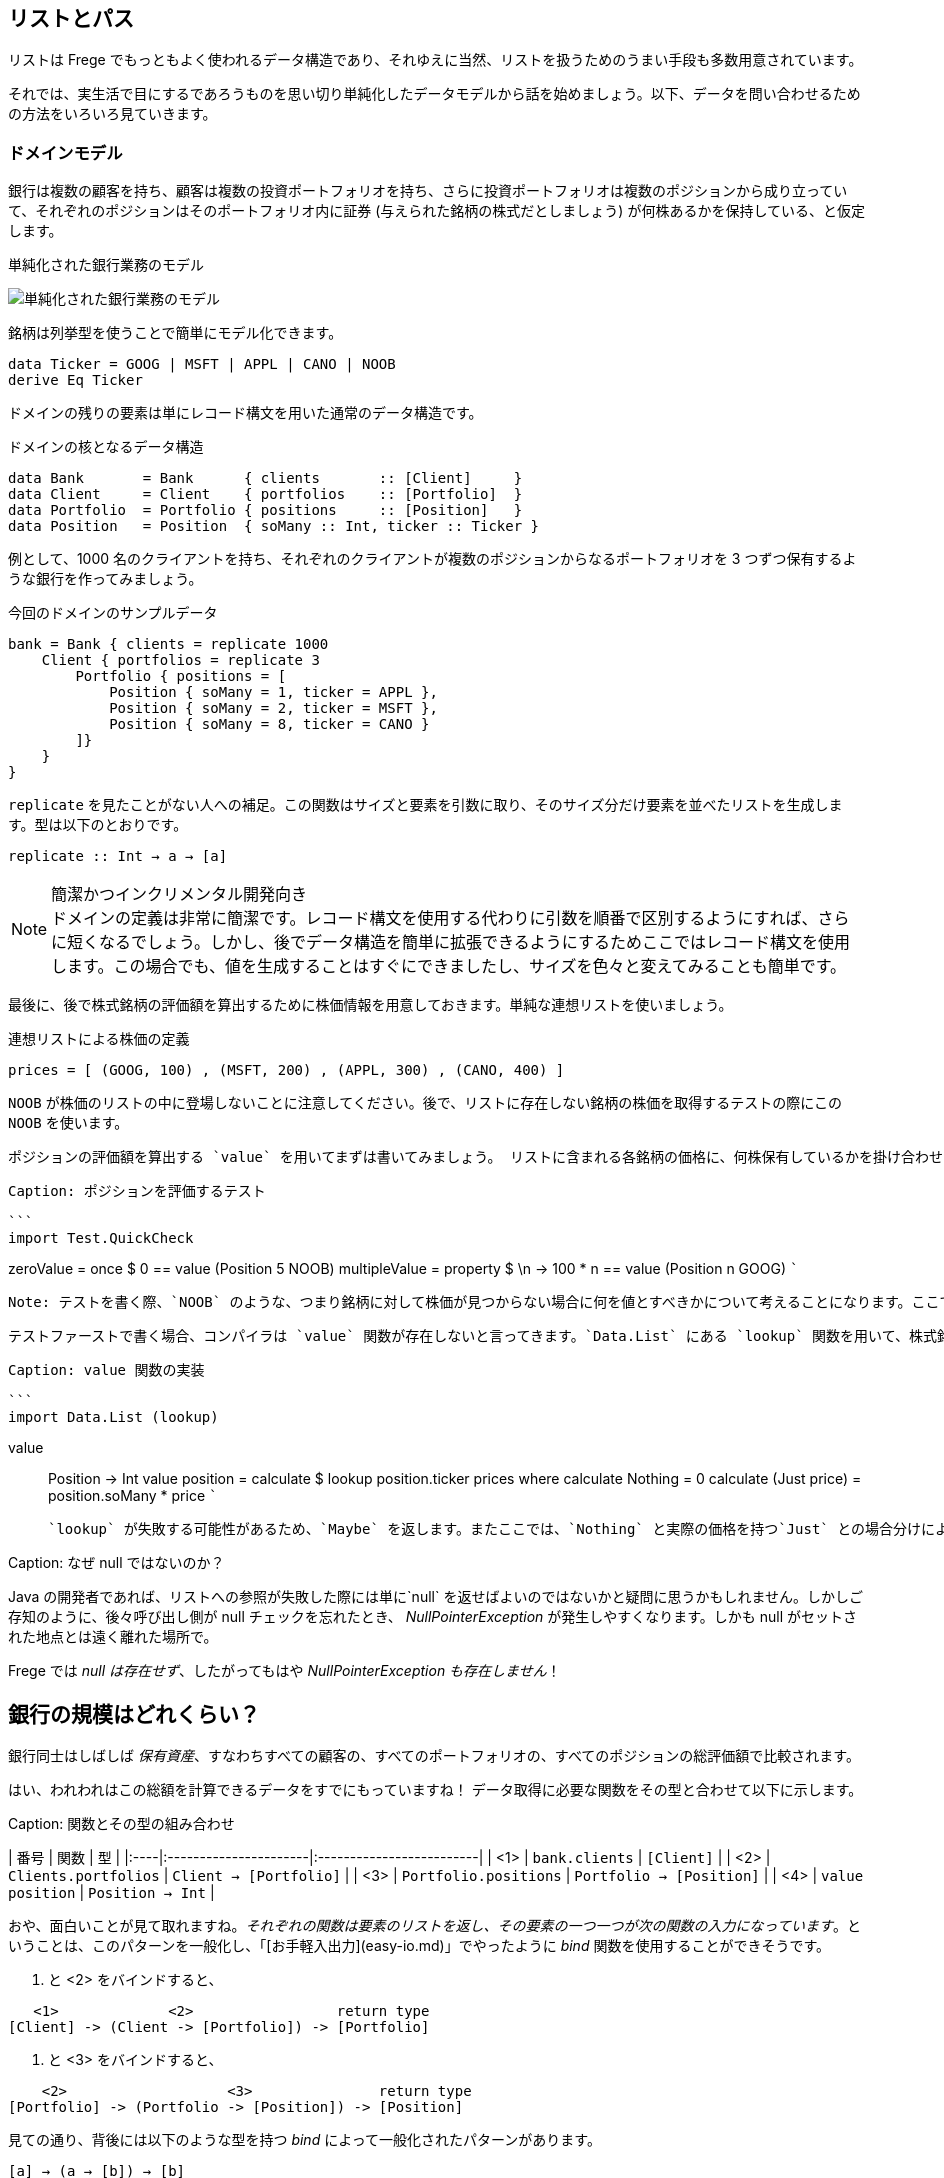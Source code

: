 == リストとパス

リストは Frege でもっともよく使われるデータ構造であり、それゆえに当然、リストを扱うためのうまい手段も多数用意されています。

それでは、実生活で目にするであろうものを思い切り単純化したデータモデルから話を始めましょう。以下、データを問い合わせるための方法をいろいろ見ていきます。

=== ドメインモデル

銀行は複数の顧客を持ち、顧客は複数の投資ポートフォリオを持ち、さらに投資ポートフォリオは複数のポジションから成り立っていて、それぞれのポジションはそのポートフォリオ内に証券 (与えられた銘柄の株式だとしましょう) が何株あるかを保持している、と仮定します。

.単純化された銀行業務のモデル
image:fpath-domain.png[単純化された銀行業務のモデル]

銘柄は列挙型を使うことで簡単にモデル化できます。

[source, haskell]
----
data Ticker = GOOG | MSFT | APPL | CANO | NOOB
derive Eq Ticker
----

ドメインの残りの要素は単にレコード構文を用いた通常のデータ構造です。

.ドメインの核となるデータ構造
[source, haskell]
----
data Bank       = Bank      { clients       :: [Client]     }
data Client     = Client    { portfolios    :: [Portfolio]  }
data Portfolio  = Portfolio { positions     :: [Position]   }
data Position   = Position  { soMany :: Int, ticker :: Ticker }
----

例として、1000 名のクライアントを持ち、それぞれのクライアントが複数のポジションからなるポートフォリオを 3 つずつ保有するような銀行を作ってみましょう。

.今回のドメインのサンプルデータ
[source, haskell]
----
bank = Bank { clients = replicate 1000
    Client { portfolios = replicate 3
        Portfolio { positions = [
            Position { soMany = 1, ticker = APPL },
            Position { soMany = 2, ticker = MSFT },
            Position { soMany = 8, ticker = CANO }
        ]}
    }
}
----

`replicate` を見たことがない人への補足。この関数はサイズと要素を引数に取り、そのサイズ分だけ要素を並べたリストを生成します。型は以下のとおりです。

```
replicate :: Int → a → [a]
```

.簡潔かつインクリメンタル開発向き
NOTE: ドメインの定義は非常に簡潔です。レコード構文を使用する代わりに引数を順番で区別するようにすれば、さらに短くなるでしょう。しかし、後でデータ構造を簡単に拡張できるようにするためここではレコード構文を使用します。この場合でも、値を生成することはすぐにできましたし、サイズを色々と変えてみることも簡単です。

最後に、後で株式銘柄の評価額を算出するために株価情報を用意しておきます。単純な連想リストを使いましょう。

.連想リストによる株価の定義
[source, haskell]
----
prices = [ (GOOG, 100) , (MSFT, 200) , (APPL, 300) , (CANO, 400) ]
----

`NOOB` が株価のリストの中に登場しないことに注意してください。後で、リストに存在しない銘柄の株価を取得するテストの際にこの `NOOB` を使います。

  ポジションの評価額を算出する `value` を用いてまずは書いてみましょう。 リストに含まれる各銘柄の価格に、何株保有しているかを掛け合わせます。

 Caption: ポジションを評価するテスト

 ```
 import Test.QuickCheck

zeroValue     = once     $             0 == value (Position 5 NOOB)
multipleValue = property $ \n -> 100 * n == value (Position n GOOG)
 ```

 Note: テストを書く際、`NOOB` のような、つまり銘柄に対して株価が見つからない場合に何を値とすべきかについて考えることになります。ここでは `0` としましたが、これは手作業によるアプリケーションレベルの解決になっています。より広く使用されるライブラリ関数ならば、むしろ `Maybe` を返すなどによってエラーを明示するべきです。

 テストファーストで書く場合、コンパイラは `value` 関数が存在しないと言ってきます。`Data.List` にある `lookup` 関数を用いて、株式銘柄の価格を見つけるような `value` の定義を与えましょう。

 Caption: value 関数の実装

 ```
 import Data.List (lookup)

value :: Position -> Int
value position = calculate $ lookup position.ticker prices where
    calculate Nothing      = 0
    calculate (Just price) = position.soMany * price
 ```

 `lookup` が失敗する可能性があるため、`Maybe` を返します。またここでは、`Nothing` と実際の価格を持つ`Just` との場合分けによって `calculate` 関数を局所定義することで、失敗する可能性を表現しています (`maybe` を使って `maybe 0` のようにするやや地味な手もありますが……)。

Caption: なぜ null ではないのか？

Java の開発者であれば、リストへの参照が失敗した際には単に`null` を返せばよいのではないかと疑問に思うかもしれません。しかしご存知のように、後々呼び出し側が null チェックを忘れたとき、 _NullPointerException_ が発生しやすくなります。しかも null がセットされた地点とは遠く離れた場所で。

Frege では _null は存在せず_、したがってもはや _NullPointerException も存在しません_！

## 銀行の規模はどれくらい？

銀行同士はしばしば _保有資産_、すなわちすべての顧客の、すべてのポートフォリオの、すべてのポジションの総評価額で比較されます。

はい、われわれはこの総額を計算できるデータをすでにもっていますね！ データ取得に必要な関数をその型と合わせて以下に示します。

Caption: 関数とその型の組み合わせ

| 番号 | 関数                 | 型                       |
|:----|:----------------------|:-------------------------|
| <1> | `bank.clients`        | `[Client]`               |
| <2> | `Clients.portfolios`  | `Client → [Portfolio]`   |
| <3> | `Portfolio.positions` | `Portfolio → [Position]` |
| <4> | `value position`      | `Position → Int`         |

おや、面白いことが見て取れますね。_それぞれの関数は要素のリストを返し、その要素の一つ一つが次の関数の入力になっています_。ということは、このパターンを一般化し、「[お手軽入出力](easy-io.md)」でやったように _bind_ 関数を使用することができそうです。

<1> と <2> をバインドすると、

```
   <1>             <2>                 return type
[Client] -> (Client -> [Portfolio]) -> [Portfolio]
```
<2> と <3> をバインドすると、

```
    <2>                   <3>               return type
[Portfolio] -> (Portfolio -> [Position]) -> [Position]
```

見ての通り、背後には以下のような型を持つ _bind_ によって一般化されたパターンがあります。

```
[a] → (a → [b]) → [b]
```

嬉しいことに、すでに _bind_ 関数が使える形になっていて、「[お手軽入出力](easy-io.md)」と同じように `>>=` で記述することができます。

<1> と <2> を組み合わせると `bank.clients >>= Client.portfolios`

<2> と <3> を組み合わせると `Client.portfolios >>= Portfolio.positions`

<1> と <2> を組み合わせ、さらにそこに <3> を組み合わせると `bank.clients >>= Client.portfolios >>= Portfolio.positions`

Important: ジャジャーン！ これで銀行が持つすべての顧客の、すべてのポートフォリオの、すべてのポジションを表すことができるシンプルな「パス式」ができあがりました。

最終的に確認しておくと、以下が _bind_ を用いてポジションに対してそれぞれの価格を算出し、すべて加算することで保有資産を算出する仕組みの最初のバージョンです。

Caption: 銀行の保有資産算出、最初のバージョン

```
assetsUnderManagement1 = sum $
    map value $
        bank.clients >>= Client.portfolios >>= Portfolio.positions
```

## 「do」記法と内包表記

これも「[お手軽入出力](easy-io.md)」で見たとおり、_bind_ では 「do」 記法を利用することができます。これを使うと、以下のようなコードになります。

Caption: 「do」 記法を利用した銀行の保有資産算出

```
assetsUnderManagement2 = sum $
    map value do
        client    <- bank.clients
        portfolio <- client.portfolios
        portfolio.positions
```

ここでは、矢印記法 `←` によって計算中の一つ一つの値がリストから _取り出されて_ います。でもちょっと待ってください！ これは完全にどこかで見聞きしたことがある感じですね。リスト内包表記でも同じことができます。

Caption: リスト内包記法を利用した銀行の保有資産算出

```
assetsUnderManagement3 = sum
    [value position |
        client    <- bank.clients,
        portfolio <- client.portfolios,
        position  <- portfolio.positions
    ]
```

実際、両者の記法は等価で、単にスタイルが異なるだけです。

## パスの問い合わせを SQL 風に

_すべての_ 資産ではなく、Canoo 社がこの銀行に保有している資産の総額のみに興味がある場合を考えてみましょう。リスト内包表記を使えばこれは簡単で、また面白いことに SQL と似た部分があることがわかります。

Caption: クエリとしてのリスト内包表記

```
allCanoo3 = sum
    [value position |                       -- SELECT
        client    <- bank.clients,          -- FROM
        portfolio <- client.portfolios,
        position  <- portfolio.positions,
        position.ticker == CANO             -- WHERE
    ]
```

ここでは `value` 関数は SQL でいう射影、`position` は選択、リストは元データであり、ガードが where 節として働きます。

「do」記法が等価になることはすでに述べました。この場合、where 節よる絞り込みは以下のようになります。

Caption: 絞り込みつきの do 記法

```
allCanoo2 = sum $
    map value do
        client    <- bank.clients
        portfolio <- client.portfolios
        filter canoo portfolio.positions
    where
        canoo position = position.ticker == CANO
```

スタイルが微妙に異なることがわかるでしょう。

最後に、パスを用いて絞り込みを表現すると以下のようになります。

```
allCanoo1 = sum $
    map value $
        bank.clients >>= Client.portfolios >>= filter canoo . Portfolio.positions where
            canoo position = position.ticker == CANO
```

このような絞り込みはパス中のどの部分でも書くことができ、また絞り込み以外にもパスを評価する過程でリストに関数をマップしても構いません。

## まとめ

今回は日常のビジネスシーンから始めて、リストの持つ以下のような奥深い性質を見ることができました。

* パスをうまく表現できる
* 「do」記法と組み合わせて使うことができる
* 内包表記はそれほど特別なものではない
* SQL と似た方法で参照によるグラフ構造に対して問い合わせができる

総じて、内包表記が最もつぶしがきく記法で、特に絞り込みと射影には内包表記が向いています。単に値を集計したいのであればパス記法が良いでしょう。

他の言語であっても、パスによる表現が簡潔に書けることがあります。今回で言えば、例えば Groovy の GPath では `bank.clients*.portfolios*.positions.findAll{it.ticker == CANO}*.value().sum()` となります。ただし、コードの見た目のみで比較できるわけではありません。

決め手は遅延評価: Frege が持つ重要な長所として、遅延評価があります。巨大なグラフは決してそのまま具現化されるわけではなく、「(実際には存在しない) 問い合わせ結果のリスト」も具現化されません。パスは巨大なデータ構造ではなく、評価のストリームを組み立てるのです。

## 参考文献

* [Groovy GPath](http://docs.groovy-lang.org/latest/html/documentation/#gpath_expressions)
* [Haskell Wikibook](https://en.wikibooks.org/wiki/Haskell/Understanding_monads/List)
